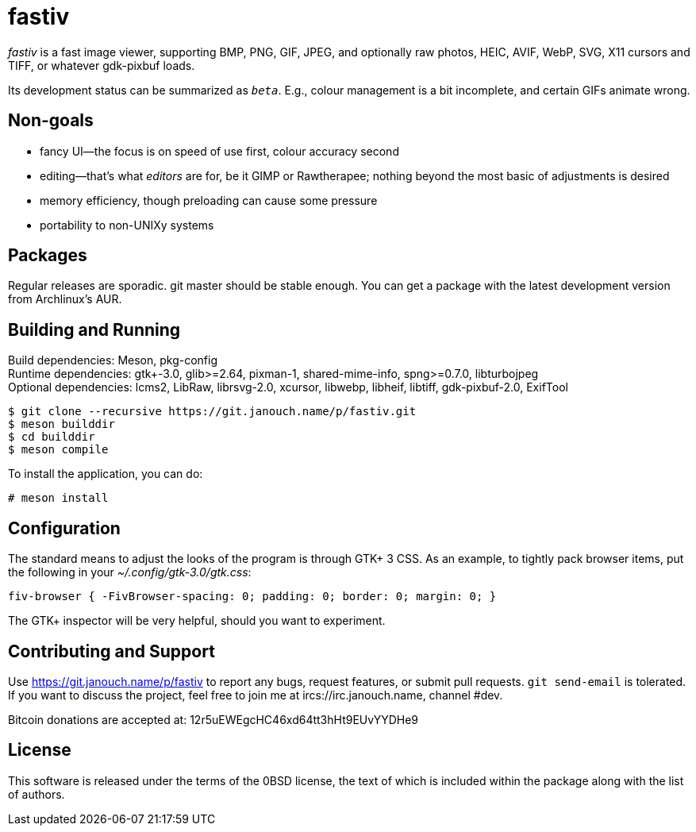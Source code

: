 fastiv
======

'fastiv' is a fast image viewer, supporting BMP, PNG, GIF, JPEG, and optionally
raw photos, HEIC, AVIF, WebP, SVG, X11 cursors and TIFF, or whatever gdk-pixbuf
loads.

Its development status can be summarized as '`beta`'.  E.g., colour management
is a bit incomplete, and certain GIFs animate wrong.

Non-goals
---------
 - fancy UI--the focus is on speed of use first, colour accuracy second
 - editing--that's what _editors_ are for, be it GIMP or Rawtherapee;
   nothing beyond the most basic of adjustments is desired
 - memory efficiency, though preloading can cause some pressure
 - portability to non-UNIXy systems

Packages
--------
Regular releases are sporadic.  git master should be stable enough.  You can get
a package with the latest development version from Archlinux's AUR.

Building and Running
--------------------
Build dependencies: Meson, pkg-config +
Runtime dependencies: gtk+-3.0, glib>=2.64, pixman-1, shared-mime-info,
spng>=0.7.0, libturbojpeg +
Optional dependencies: lcms2, LibRaw, librsvg-2.0, xcursor, libwebp, libheif,
libtiff, gdk-pixbuf-2.0, ExifTool

 $ git clone --recursive https://git.janouch.name/p/fastiv.git
 $ meson builddir
 $ cd builddir
 $ meson compile

To install the application, you can do:

 # meson install

Configuration
-------------
The standard means to adjust the looks of the program is through GTK+ 3 CSS.
As an example, to tightly pack browser items, put the following in your
_~/.config/gtk-3.0/gtk.css_:

 fiv-browser { -FivBrowser-spacing: 0; padding: 0; border: 0; margin: 0; }

The GTK+ inspector will be very helpful, should you want to experiment.

Contributing and Support
------------------------
Use https://git.janouch.name/p/fastiv to report any bugs, request features,
or submit pull requests.  `git send-email` is tolerated.  If you want to discuss
the project, feel free to join me at ircs://irc.janouch.name, channel #dev.

Bitcoin donations are accepted at: 12r5uEWEgcHC46xd64tt3hHt9EUvYYDHe9

License
-------
This software is released under the terms of the 0BSD license, the text of which
is included within the package along with the list of authors.
